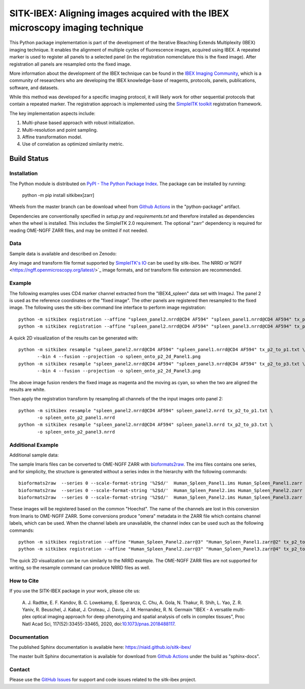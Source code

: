 
SITK-IBEX: Aligning images acquired with the IBEX microscopy imaging technique
+++++++++++++++++++++++++++++++++++++++++++++++++++++++++++++++++++++++++++++++

This Python package implementation is part of the development of the
Iterative Bleaching Extends Multiplexity (IBEX) imaging technique. It enables
the alignment of multiple cycles of fluorescence images, acquired
using IBEX. A repeated marker is used to register all panels to a
selected panel (in the registration nomenclature this is the fixed image).
After registration all panels are resampled onto the fixed image.

More information about the development of the IBEX technique can be found in
the `IBEX Imaging Community`_,  which is a community of researchers who are developing
the  IBEX knowledge-base of reagents, protocols, panels, publications, software,
and datasets.

While this method was developed for a specific imaging protocol, it will likely
work for other sequential protocols that contain a repeated marker.
The registration approach is implemented using the
`SimpleITK toolkit`_ registration framework.

The key implementation aspects include:

1. Multi-phase based approach with robust initialization.
2. Multi-resolution and point sampling.
3. Affine transformation model.
4. Use of correlation as optimized similarity metric.


Build Status
""""""""""""

.. image:: https://github.com/niaid/sitk-ibex/workflows/Python%20Test%20and%20Package/badge.svg?branch=master&event=push
   :target: https://github.com/niaid/sitk-ibex/actions?query=branch%3A+master+
   :alt: Master Build Status

Installation
------------


The Python module is distributed on `PyPI - The Python Package Index`_. The package can be installed by running:

 python -m pip install sitkibex[zarr]

Wheels from the master branch can be download wheel from `Github Actions`_ in the
"python-package" artifact.

Dependencies are conventionally specified in `setup.py` and `requirements.txt` and therefore installed as
dependencies when the wheel is installed. This includes the SimpleITK 2.0 requirement. The optional "zarr" dependency
is required for reading OME-NGFF ZARR files, and may be omitted if not needed.

Data
----

Sample data is available and described on Zenodo:

.. image:: https://zenodo.org/badge/DOI/10.5281/zenodo.4304786.svg
   :target: https://doi.org/10.5281/zenodo.4304786

Any image and transform file format supported by `SimpleITK's IO <https://simpleitk.readthedocs.io/en/master/IO.html>`_
can be used by sitk-ibex. The NRRD or`NGFF <https://ngff.openmicroscopy.org/latest/>`_ image formats, and `txt` transform file
extension are recommended.


Example
-------

The following examples uses CD4 marker channel extracted from the "IBEX4_spleen" data set with ImageJ. The panel 2 is
used as the reference coordinates or the "fixed image". The other panels are registered then resampled to the fixed
image. The following uses the sitk-ibex command line interface to perform image registration::

 python -m sitkibex registration --affine "spleen_panel2.nrrd@CD4 AF594" "spleen_panel1.nrrd@CD4 AF594" tx_p2_to_p1.txt
 python -m sitkibex registration --affine "spleen_panel2.nrrd@CD4 AF594" "spleen_panel3.nrrd@CD4 AF594" tx_p2_to_p3.txt

A quick 2D visualization of the results can be generated with::

 python -m sitkibex resample "spleen_panel2.nrrd@CD4 AF594" "spleen_panel1.nrrd@CD4 AF594" tx_p2_to_p1.txt \
        --bin 4 --fusion --projection -o spleen_onto_p2_2d_Panel1.png
 python -m sitkibex resample "spleen_panel2.nrrd@CD4 AF594" "spleen_panel3.nrrd@CD4 AF594" tx_p2_to_p3.txt \
        --bin 4 --fusion --projection -o spleen_onto_p2_2d_Panel3.png

The above image fusion renders the fixed image as magenta and the moving as cyan, so when the two are aligned the
results are white.

Then apply the registration transform by resampling all channels of the the input images onto panel 2::

 python -m sitkibex resample "spleen_panel2.nrrd@CD4 AF594" spleen_panel2.nrrd tx_p2_to_p1.txt \
        -o spleen_onto_p2_panel1.nrrd
 python -m sitkibex resample "spleen_panel2.nrrd@CD4 AF594" spleen_panel3.nrrd tx_p2_to_p3.txt \
        -o spleen_onto_p2_panel3.nrrd

Additional Example
------------------

Additional sample data:

.. image:: https://zenodo.org/badge/DOI/10.5281/zenodo.4632320.svg
   :target: https://doi.org/10.5281/zenodo.4632320

The sample Imaris files can be converted to OME-NGFF ZARR with
`bioformats2raw <https://github.com/glencoesoftware/bioformats2raw/releases>`_. The ims files contains one series, and
for simplicity, the structure is generated without a series index in the hierarchy with the following commands::

 bioformats2raw  --series 0 --scale-format-string '%2$d/'  Human_Spleen_Panel1.ims Human_Spleen_Panel1.zarr
 bioformats2raw  --series 0 --scale-format-string '%2$d/'  Human_Spleen_Panel2.ims Human_Spleen_Panel2.zarr
 bioformats2raw  --series 0 --scale-format-string '%2$d/'  Human_Spleen_Panel2.ims Human_Spleen_Panel3.zarr

These images will be registered based on the common "Hoechst". The name of the channels are lost in this conversion from
Imaris to OME-NGFF ZARR. Some conversions produce "omera" metadata in the ZARR file which contains channel labels, which
can be used. When the channel labels are unavailable, the channel index can be used such as the following commands::

 python -m sitkibex registration --affine "Human_Spleen_Panel2.zarr@3" "Human_Spleen_Panel1.zarr@2" tx_p2_to_p1.txt
 python -m sitkibex registration --affine "Human_Spleen_Panel2.zarr@3" "Human_Spleen_Panel3.zarr@4" tx_p2_to_p3.txt

The quick 2D visualization can be run similarly to the NRRD example. The OME-NGFF ZARR files are not supported for
writing, so the resample command can produce NRRD files as well.


How to Cite
-----------

If you use the SITK-IBEX package in your work, please cite us:

 A. J. Radtke, E. F. Kandov, B. C. Lowekamp, E. Speranza, C. Chu,
 A. Gola, N. Thakur, R. Shih, L. Yao, Z. R. Yaniv, R. Beuschel,
 J. Kabat, J. Croteau, J. Davis, J. M. Hernandez, R. N. Germain
 "IBEX - A versatile multi-plex optical imaging approach
 for deep phenotyping and spatial analysis of cells in complex tissues",
 Proc Natl Acad Sci, 117(52):33455-33465, 2020, doi:`10.1073/pnas.2018488117`_.



Documentation
-------------

The published Sphinx documentation is available here: https://niaid.github.io/sitk-ibex/

The master built Sphinx documentation is available for download from
`Github Actions`_ under the build as "sphinx-docs".


Contact
-------

Please use the `GitHub Issues`_ for support and code issues related to the sitk-ibex project.



.. _SimpleITK toolkit: https://simpleitk.org
.. _Fiji: https://fiji.sc
.. _pip: https://pip.pypa.io/en/stable/quickstart/
.. _Github Actions: https://github.com/niaid/sitk-ibex/actions?query=branch%3Amaster
.. _NRRD: http://teem.sourceforge.net/nrrd/format.html
.. _GitHub Issues:  https://github.com/niaid/sitk-ibex
.. _wheel: https://www.python.org/dev/peps/pep-0427/
.. _`PyPI - The Python Package Index`: https://pypi.org/project/sitkibex/
.. _Github Releases: https://github.com/niaid/sitk-ibex/releases
.. _10.1073/pnas.2018488117: https://www.pnas.org/doi/10.1073/pnas.2018488117
.. _`IBEX Imaging Community`: https://ibeximagingcommunity.github.io/ibex_imaging_knowledge_base/data_and_software.html
